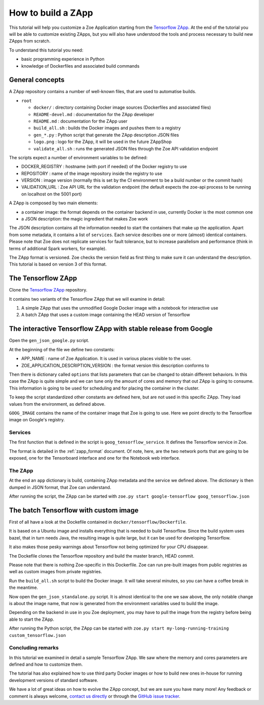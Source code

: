.. _howto_zapp:

How to build a ZApp
===================

This tutorial will help you customize a Zoe Application starting from the `Tensorflow ZApp <https://gitlab.eurecom.fr/zoe/zapp-tensorflow>`_. At the end of the tutorial you will be able to customize existing ZApps, but you will also have understood the tools and process necessary to build new ZApps from scratch.

To understand this tutorial you need:

* basic programming experience in Python
* knowledge of Dockerfiles and associated build commands

General concepts
----------------

A ZApp repository contains a number of well-known files, that are used to automatise builds.

* ``root``

  * ``docker/`` : directory containing Docker image sources (Dockerfiles and associated files)
  * ``README-devel.md`` : documentation for the ZApp developer
  * ``README.md`` : documentation for the ZApp user
  * ``build_all.sh`` : builds the Docker images and pushes them to a registry
  * ``gen_*.py`` : Python script that generate the ZApp description JSON files
  * ``logo.png`` : logo for the ZApp, it will be used in the future ZAppShop
  * ``validate_all.sh`` : runs the generated JSON files through the Zoe API validation endpoint

The scripts expect a number of environment variables to be defined:

* DOCKER_REGISTRY : hostname (with port if needed) of the Docker registry to use
* REPOSITORY : name of the image repository inside the registry to use
* VERSION : image version (normally this is set by the CI environment to be a build number or the commit hash)
* VALIDATION_URL : Zoe API URL for the validation endpoint (the default expects the zoe-api process to be running on localhost on the 5001 port)

A ZApp is composed by two main elements:

* a container image: the format depends on the container backend in use, currently Docker is the most common one
* a JSON description: the magic ingredient that makes Zoe work

The JSON description contains all the information needed to start the containers that make up the application. Apart from some metadata, it contains a list of ``services``. Each service describes one or more (almost) identical containers. Please note that Zoe does not replicate services for fault tolerance, but to increase parallelism and performance (think in terms of additional Spark workers, for example).

The ZApp format is versioned. Zoe checks the version field as first thing to make sure it can understand the description. This tutorial is based on version 3 of this format.

The Tensorflow ZApp
-------------------

Clone the `Tensorflow ZApp <https://gitlab.eurecom.fr/zoe/zapp-tensorflow>`_ repository.

It contains two variants of the Tensorflow ZApp that we will examine in detail:

1. A simple ZApp that uses the unmodified Google Docker image with a notebook for interactive use
2. A batch ZApp that uses a custom image containing the HEAD version of Tensorflow


The interactive Tensorflow ZApp with stable release from Google
---------------------------------------------------------------

Open the ``gen_json_google.py`` script.

At the beginning of the file we define two constants:

* APP_NAME : name of Zoe Application. It is used in various places visible to the user.
* ZOE_APPLICATION_DESCRIPTION_VERSION : the format version this description conforms to

Then there is dictionary called ``options`` that lists parameters that can be changed to obtain different behaviors. In this case the ZApp is quite simple and we can tune only the amount of cores and memory that out ZApp is going to consume. This information is going to be used for scheduling and for placing the container in the cluster.

To keep the script standardized other constants are defined here, but are not used in this specific ZApp. They load values from the environment, as defined above.

``GOOG_IMAGE`` contains the name of the container image that Zoe is going to use. Here we point directly to the Tensorflow image on Google's registry.

Services
^^^^^^^^

The first function that is defined in the script is ``goog_tensorflow_service``. It defines the Tensorflow service in Zoe.

The format is detailed in the :ref:`zapp_format` document. Of note, here, are the two network ports that are going to be exposed, one for the Tensorboard interface and one for the Notebook web interface.

The ZApp
^^^^^^^^

At the end an ``app`` dictionary is build, containing ZApp metadata and the service we defined above. The dictionary is then dumped in JSON format, that Zoe can understand.

After running the script, the ZApp can be started with ``zoe.py start google-tensorflow goog_tensorflow.json``

The batch Tensorflow with custom image
--------------------------------------

First of all have a look at the Dockefile contained in ``docker/tensorflow/Dockerfile``.

It is based on a Ubuntu image and installs everything that is needed to build Tensorflow. Since the build system uses bazel, that in turn needs Java, the resulting image is quite large, but it can be used for developing Tensorflow.

It also makes those pesky warnings about Tensorflow not being optimized for your CPU disappear.

The Dockefile clones the Tensorflow repository and build the master branch, HEAD commit.

Please note that there is nothing Zoe-specific in this Dockerfile. Zoe can run pre-built images from public registries as well as custom images from private registries.

Run the ``build_all.sh`` script to build the Docker image. It will take several minutes, so you can have a coffee break in the meantime.

Now open the ``gen_json_standalone.py`` script. It is almost identical to the one we saw above, the only notable change is about the image name, that now is generated from the environment variables used to build the image.

Depending on the backend in use in you Zoe deployment, you may have to pull the image from the registry before being able to start the ZApp.

After running the Python script, the ZApp can be started with ``zoe.py start my-long-running-training custom_tensorflow.json``

Concluding remarks
^^^^^^^^^^^^^^^^^^

In this tutorial we examined in detail a sample Tensorflow ZApp. We saw where the memory and cores parameters are defined and how to customize them.

The tutorial has also explained how to use third party Docker images or how to build new ones in-house for running development versions of standard software.

We have a lot of great ideas on how to evolve the ZApp concept, but we are sure you have many more! Any feedback or comment is always welcome, `contact us directly <daniele.venzano@eurecom.fr>`_ or through the `GitHub issue tracker <https://github.com/DistributedSystemsGroup/zoe/issues>`_.
